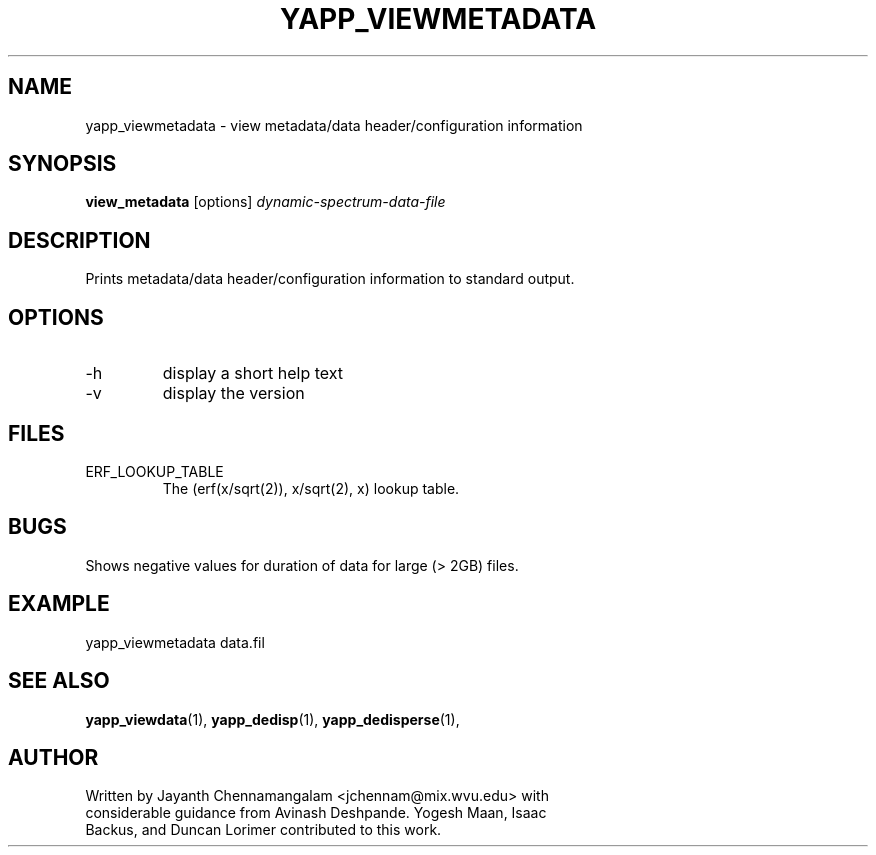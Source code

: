 .\#
.\# Yet Another Pulsar Processor Commands
.\# yapp_viewmetadata Manual Page
.\#
.\# Created by Jayanth Chennamangalam on 2010.09.23
.\#

.TH YAPP_VIEWMETADATA 1 "2010-09-23" "YAPP 0.0.0" \
"Yet Another Pulsar Processor"


.SH NAME
yapp_viewmetadata \- view metadata/data header/configuration information


.SH SYNOPSIS
.B view_metadata
[options]
.I dynamic-spectrum-data-file


.SH DESCRIPTION
Prints metadata/data header/configuration information to standard output.


.SH OPTIONS
.TP
\-h
display a short help text
.TP
\-v
display the version


.\#.SH ENVIRONMENT
.\#.TP
.\#HOME
.\#Base directory, used to locate the files required by this program.


.SH FILES
.TP
ERF_LOOKUP_TABLE
The (erf(x/sqrt(2)), x/sqrt(2), x) lookup table.


.SH BUGS
Shows negative values for duration of data for large (> 2GB) files.


.SH EXAMPLE
.TP
yapp_viewmetadata data.fil


.SH SEE ALSO
.BR yapp_viewdata (1),
.BR yapp_dedisp (1),
.BR yapp_dedisperse (1),


.SH AUTHOR
.TP 
Written by Jayanth Chennamangalam <jchennam@mix.wvu.edu> with considerable \
guidance from Avinash Deshpande. Yogesh Maan, Isaac Backus, and Duncan \
Lorimer contributed to this work.

